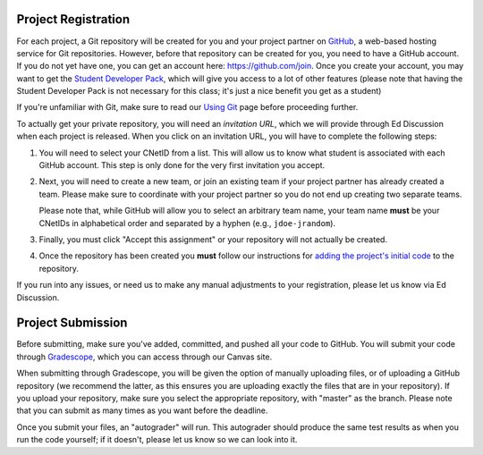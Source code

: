 Project Registration
--------------------

For each project, a Git repository will be created for you and your project partner on `GitHub <https://github.com/>`__, a web-based hosting service for Git repositories. However, before that repository can be created for you, you need to have a GitHub account. If you do not yet have one, you can get an account here: https://github.com/join. Once you create your account, you may want to get the `Student Developer Pack <https://education.github.com/pack>`__, which will give you access to a lot of other features (please note that having the Student Developer Pack is not necessary for this class; it's just a nice benefit you get as a student)

If you're unfamiliar with Git, make sure to read our `Using Git <../resources/git.hml>`__ page before proceeding further.

To actually get your private repository, you will need an *invitation URL*, which we will provide through Ed Discussion when each project is released. When you click on an invitation URL, you will have to complete the following steps:

1. You will need to select your CNetID from a list. This will allow us to know what student is associated with each GitHub account. This step is only done for the very first invitation you accept.
2. Next, you will need to create a new team, or join an existing team if your project partner has already created a team. Please make sure to coordinate with your project partner so you do not end up creating two separate teams.

   Please note that, while GitHub will allow you to select an arbitrary team name, your team name **must** be your CNetIDs in alphabetical order and separated by a hyphen (e.g., ``jdoe-jrandom``).
3. Finally, you must click "Accept this assignment" or your repository will not actually be created.
4. Once the repository has been created you **must** follow our instructions for `adding the project's initial code <initial_code.html>`__ to the repository.

If you run into any issues, or need us to make any manual adjustments to your registration, please let us know via Ed Discussion.

Project Submission
------------------

Before submitting, make sure you've added, committed, and pushed all your code to GitHub. You will submit your code through `Gradescope <https://gradescope.com/>`__, which you can access through our Canvas site.

When submitting through Gradescope, you will be given the option of manually uploading files, or of uploading a GitHub repository (we recommend the latter, as this ensures you are uploading exactly the files that are in your repository). If you upload your repository, make sure you select the appropriate repository, with "master" as the branch. Please note that you can submit as many times as you want before the deadline.

Once you submit your files, an "autograder" will run. This autograder should produce the same test results as when you run the code yourself; if it doesn't, please let us know so we can look into it.


